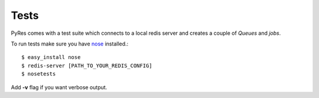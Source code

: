 Tests
=======

PyRes comes with a test suite which connects to a local redis server and 
creates a couple of *Queues* and *jobs*. 

To run tests make sure you have nose_ installed.::

    $ easy_install nose
    $ redis-server [PATH_TO_YOUR_REDIS_CONFIG]
    $ nosetests

Add **-v** flag if you want verbose output.

.. _nose: http://somethingaboutorange.com/mrl/projects/nose/0.11.1/